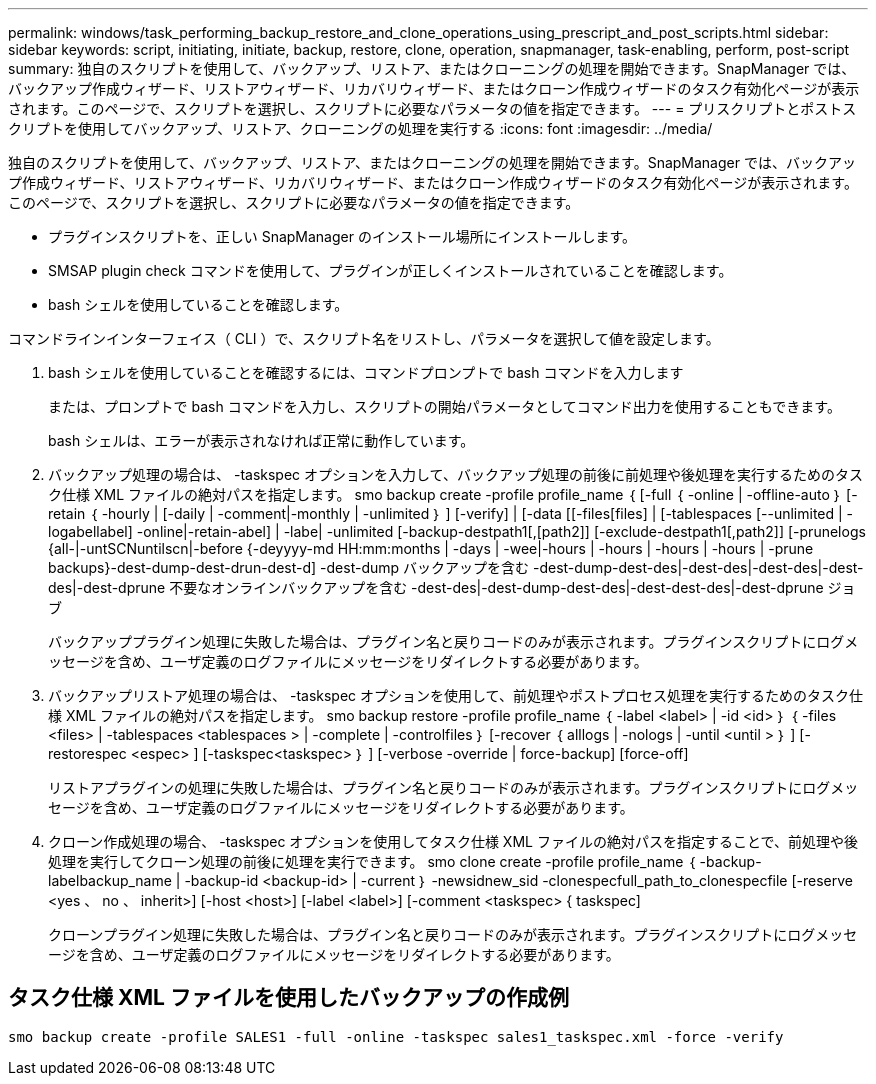 ---
permalink: windows/task_performing_backup_restore_and_clone_operations_using_prescript_and_post_scripts.html 
sidebar: sidebar 
keywords: script, initiating, initiate, backup, restore, clone, operation, snapmanager, task-enabling, perform, post-script 
summary: 独自のスクリプトを使用して、バックアップ、リストア、またはクローニングの処理を開始できます。SnapManager では、バックアップ作成ウィザード、リストアウィザード、リカバリウィザード、またはクローン作成ウィザードのタスク有効化ページが表示されます。このページで、スクリプトを選択し、スクリプトに必要なパラメータの値を指定できます。 
---
= プリスクリプトとポストスクリプトを使用してバックアップ、リストア、クローニングの処理を実行する
:icons: font
:imagesdir: ../media/


[role="lead"]
独自のスクリプトを使用して、バックアップ、リストア、またはクローニングの処理を開始できます。SnapManager では、バックアップ作成ウィザード、リストアウィザード、リカバリウィザード、またはクローン作成ウィザードのタスク有効化ページが表示されます。このページで、スクリプトを選択し、スクリプトに必要なパラメータの値を指定できます。

* プラグインスクリプトを、正しい SnapManager のインストール場所にインストールします。
* SMSAP plugin check コマンドを使用して、プラグインが正しくインストールされていることを確認します。
* bash シェルを使用していることを確認します。


コマンドラインインターフェイス（ CLI ）で、スクリプト名をリストし、パラメータを選択して値を設定します。

. bash シェルを使用していることを確認するには、コマンドプロンプトで bash コマンドを入力します
+
または、プロンプトで bash コマンドを入力し、スクリプトの開始パラメータとしてコマンド出力を使用することもできます。

+
bash シェルは、エラーが表示されなければ正常に動作しています。

. バックアップ処理の場合は、 -taskspec オプションを入力して、バックアップ処理の前後に前処理や後処理を実行するためのタスク仕様 XML ファイルの絶対パスを指定します。 smo backup create -profile profile_name ｛ [-full ｛ -online | -offline-auto ｝ [-retain ｛ -hourly | [-daily | -comment|-monthly | -unlimited ｝ ] [-verify] | [-data [[-files[files] | [-tablespaces [--unlimited | -logabellabel] -online|-retain-abel] | -labe| -unlimited [-backup-destpath1[,[path2]] [-exclude-destpath1[,path2]] [-prunelogs {all-|-untSCNuntilscn|-before {-deyyyy-md HH:mm:months | -days | -wee|-hours | -hours | -hours | -hours | -prune backups}-dest-dump-dest-drun-dest-d] -dest-dump バックアップを含む -dest-dump-dest-des|-dest-des|-dest-des|-dest-des|-dest-dprune 不要なオンラインバックアップを含む -dest-des|-dest-dump-dest-des|-dest-dest-des|-dest-dprune ジョブ
+
バックアッププラグイン処理に失敗した場合は、プラグイン名と戻りコードのみが表示されます。プラグインスクリプトにログメッセージを含め、ユーザ定義のログファイルにメッセージをリダイレクトする必要があります。

. バックアップリストア処理の場合は、 -taskspec オプションを使用して、前処理やポストプロセス処理を実行するためのタスク仕様 XML ファイルの絶対パスを指定します。 smo backup restore -profile profile_name ｛ -label <label> | -id <id> ｝ ｛ -files <files> | -tablespaces <tablespaces > | -complete | -controlfiles ｝ [-recover ｛ alllogs | -nologs | -until <until > ｝ ] [-restorespec <espec> ] [-taskspec<taskspec> ｝ ] [-verbose -override | force-backup] [force-off]
+
リストアプラグインの処理に失敗した場合は、プラグイン名と戻りコードのみが表示されます。プラグインスクリプトにログメッセージを含め、ユーザ定義のログファイルにメッセージをリダイレクトする必要があります。

. クローン作成処理の場合、 -taskspec オプションを使用してタスク仕様 XML ファイルの絶対パスを指定することで、前処理や後処理を実行してクローン処理の前後に処理を実行できます。 smo clone create -profile profile_name ｛ -backup-labelbackup_name | -backup-id <backup-id> | -current ｝ -newsidnew_sid -clonespecfull_path_to_clonespecfile [-reserve <yes 、 no 、 inherit>] [-host <host>] [-label <label>] [-comment <taskspec> { taskspec]
+
クローンプラグイン処理に失敗した場合は、プラグイン名と戻りコードのみが表示されます。プラグインスクリプトにログメッセージを含め、ユーザ定義のログファイルにメッセージをリダイレクトする必要があります。





== タスク仕様 XML ファイルを使用したバックアップの作成例

[listing]
----
smo backup create -profile SALES1 -full -online -taskspec sales1_taskspec.xml -force -verify
----